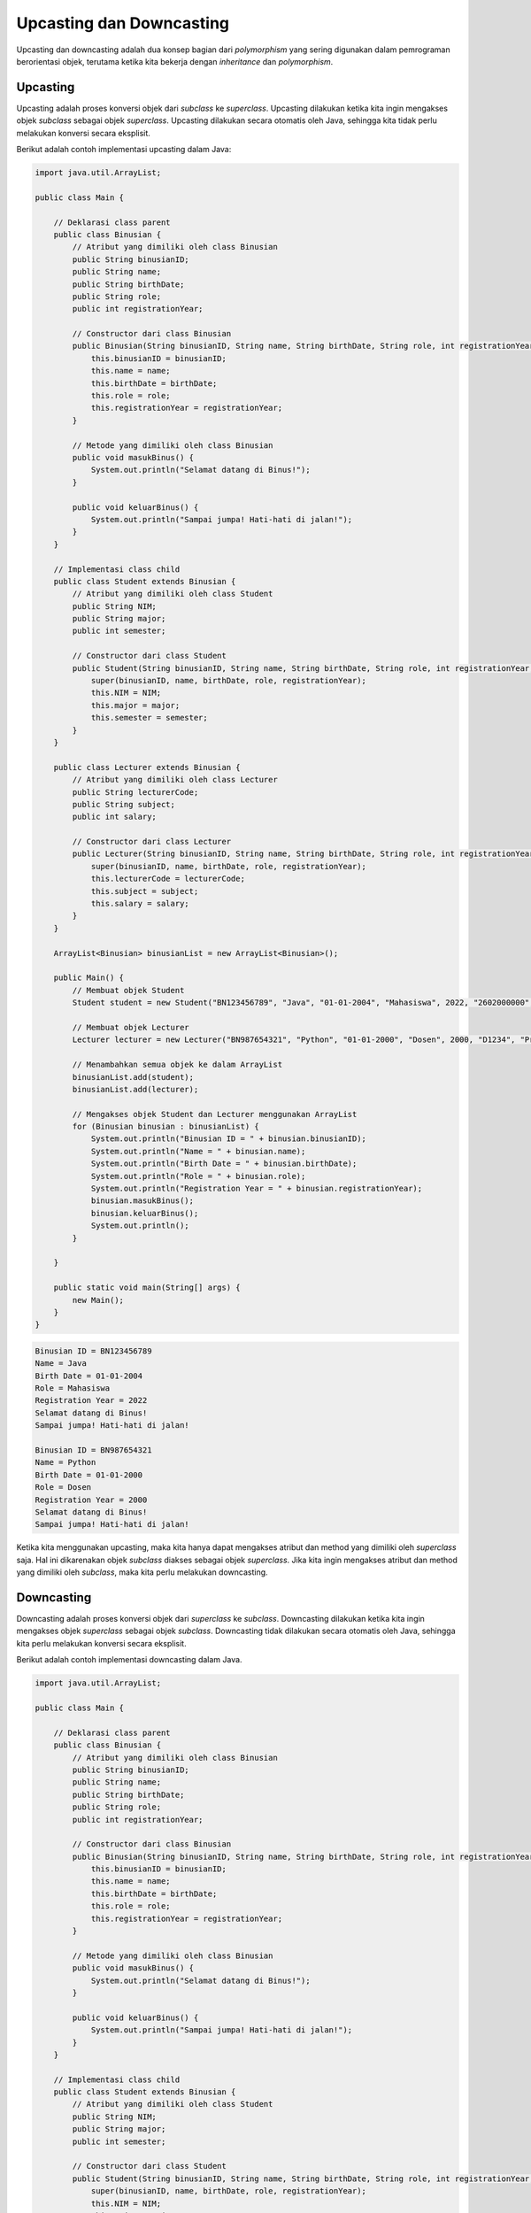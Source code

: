 Upcasting dan Downcasting
=========================

Upcasting dan downcasting adalah dua konsep bagian dari *polymorphism* yang sering digunakan dalam pemrograman berorientasi objek, terutama ketika kita bekerja dengan *inheritance* dan *polymorphism*.

Upcasting
---------

Upcasting adalah proses konversi objek dari *subclass* ke *superclass*. Upcasting dilakukan ketika kita ingin mengakses objek *subclass* sebagai objek *superclass*. Upcasting dilakukan secara otomatis oleh Java, sehingga kita tidak perlu melakukan konversi secara eksplisit.

Berikut adalah contoh implementasi upcasting dalam Java:

.. code-block:: java

    import java.util.ArrayList;

    public class Main {

        // Deklarasi class parent
        public class Binusian {
            // Atribut yang dimiliki oleh class Binusian
            public String binusianID;
            public String name;
            public String birthDate;
            public String role;
            public int registrationYear;

            // Constructor dari class Binusian
            public Binusian(String binusianID, String name, String birthDate, String role, int registrationYear) {
                this.binusianID = binusianID;
                this.name = name;
                this.birthDate = birthDate;
                this.role = role;
                this.registrationYear = registrationYear;
            }
        
            // Metode yang dimiliki oleh class Binusian
            public void masukBinus() {
                System.out.println("Selamat datang di Binus!");
            }
        
            public void keluarBinus() {
                System.out.println("Sampai jumpa! Hati-hati di jalan!");
            }
        }

        // Implementasi class child
        public class Student extends Binusian {
            // Atribut yang dimiliki oleh class Student
            public String NIM;
            public String major;
            public int semester;
        
            // Constructor dari class Student
            public Student(String binusianID, String name, String birthDate, String role, int registrationYear, String NIM, String major, int semester) {
                super(binusianID, name, birthDate, role, registrationYear);
                this.NIM = NIM;
                this.major = major;
                this.semester = semester;
            }
        }

        public class Lecturer extends Binusian {
            // Atribut yang dimiliki oleh class Lecturer
            public String lecturerCode;
            public String subject;
            public int salary;
        
            // Constructor dari class Lecturer
            public Lecturer(String binusianID, String name, String birthDate, String role, int registrationYear, String lecturerCode, String subject, int salary) {
                super(binusianID, name, birthDate, role, registrationYear);
                this.lecturerCode = lecturerCode;
                this.subject = subject;
                this.salary = salary;
            }
        }

        ArrayList<Binusian> binusianList = new ArrayList<Binusian>();

        public Main() {
            // Membuat objek Student
            Student student = new Student("BN123456789", "Java", "01-01-2004", "Mahasiswa", 2022, "2602000000", "Computer Science", 1);

            // Membuat objek Lecturer
            Lecturer lecturer = new Lecturer("BN987654321", "Python", "01-01-2000", "Dosen", 2000, "D1234", "Programming", 8000000);

            // Menambahkan semua objek ke dalam ArrayList
            binusianList.add(student);
            binusianList.add(lecturer);

            // Mengakses objek Student dan Lecturer menggunakan ArrayList
            for (Binusian binusian : binusianList) {
                System.out.println("Binusian ID = " + binusian.binusianID);
                System.out.println("Name = " + binusian.name);
                System.out.println("Birth Date = " + binusian.birthDate);
                System.out.println("Role = " + binusian.role);
                System.out.println("Registration Year = " + binusian.registrationYear);
                binusian.masukBinus();
                binusian.keluarBinus();
                System.out.println();
            }

        }

        public static void main(String[] args) {
            new Main();
        }
    }

.. code:: console
    
        Binusian ID = BN123456789
        Name = Java
        Birth Date = 01-01-2004
        Role = Mahasiswa
        Registration Year = 2022
        Selamat datang di Binus!
        Sampai jumpa! Hati-hati di jalan!
    
        Binusian ID = BN987654321
        Name = Python
        Birth Date = 01-01-2000
        Role = Dosen
        Registration Year = 2000
        Selamat datang di Binus!
        Sampai jumpa! Hati-hati di jalan!

Ketika kita menggunakan upcasting, maka kita hanya dapat mengakses atribut dan method yang dimiliki oleh *superclass* saja. Hal ini dikarenakan objek *subclass* diakses sebagai objek *superclass*. 
Jika kita ingin mengakses atribut dan method yang dimiliki oleh *subclass*, maka kita perlu melakukan downcasting.

Downcasting
-----------

Downcasting adalah proses konversi objek dari *superclass* ke *subclass*. Downcasting dilakukan ketika kita ingin mengakses objek *superclass* sebagai objek *subclass*. Downcasting tidak dilakukan secara otomatis oleh Java, sehingga kita perlu melakukan konversi secara eksplisit.

Berikut adalah contoh implementasi downcasting dalam Java.

.. code-block:: java

    import java.util.ArrayList;

    public class Main {

        // Deklarasi class parent
        public class Binusian {
            // Atribut yang dimiliki oleh class Binusian
            public String binusianID;
            public String name;
            public String birthDate;
            public String role;
            public int registrationYear;

            // Constructor dari class Binusian
            public Binusian(String binusianID, String name, String birthDate, String role, int registrationYear) {
                this.binusianID = binusianID;
                this.name = name;
                this.birthDate = birthDate;
                this.role = role;
                this.registrationYear = registrationYear;
            }
        
            // Metode yang dimiliki oleh class Binusian
            public void masukBinus() {
                System.out.println("Selamat datang di Binus!");
            }
        
            public void keluarBinus() {
                System.out.println("Sampai jumpa! Hati-hati di jalan!");
            }
        }

        // Implementasi class child
        public class Student extends Binusian {
            // Atribut yang dimiliki oleh class Student
            public String NIM;
            public String major;
            public int semester;
        
            // Constructor dari class Student
            public Student(String binusianID, String name, String birthDate, String role, int registrationYear, String NIM, String major, int semester) {
                super(binusianID, name, birthDate, role, registrationYear);
                this.NIM = NIM;
                this.major = major;
                this.semester = semester;
            }
        }

        public class Lecturer extends Binusian {
            // Atribut yang dimiliki oleh class Lecturer
            public String lecturerCode;
            public String subject;
            public int salary;
        
            // Constructor dari class Lecturer
            public Lecturer(String binusianID, String name, String birthDate, String role, int registrationYear, String lecturerCode, String subject, int salary) {
                super(binusianID, name, birthDate, role, registrationYear);
                this.lecturerCode = lecturerCode;
                this.subject = subject;
                this.salary = salary;
            }
        }

        ArrayList<Binusian> binusianList = new ArrayList<Binusian>();

        public Main() {
            // Membuat objek Student
            Student student = new Student("BN123456789", "Java", "01-01-2004", "Mahasiswa", 2022, "2602000000", "Computer Science", 1);

            // Membuat objek Lecturer
            Lecturer lecturer = new Lecturer("BN987654321", "Python", "01-01-2000", "Dosen", 2000, "D1234", "Programming", 8000000);

            // Menambahkan semua objek ke dalam ArrayList
            binusianList.add(student);
            binusianList.add(lecturer);

            // Mengakses objek Student dan Lecturer menggunakan ArrayList
            for (Binusian binusian : binusianList) {
                System.out.println("Binusian ID = " + binusian.binusianID);
                System.out.println("Name = " + binusian.name);
                System.out.println("Birth Date = " + binusian.birthDate);
                System.out.println("Role = " + binusian.role);
                System.out.println("Registration Year = " + binusian.registrationYear);
                binusian.masukBinus();
                binusian.keluarBinus();
                System.out.println();

                // Downcasting
                if (binusian instanceof Student) {
                    Student student = (Student) binusian;
                    System.out.println("NIM = " + student.NIM);
                    System.out.println("Major = " + student.major);
                    System.out.println("Semester = " + student.semester);
                    student.study();
                    student.exam();
                } else if (binusian instanceof Lecturer) {
                    Lecturer lecturer = (Lecturer) binusian;
                    System.out.println("Lecturer Code = " + lecturer.lecturerCode);
                    System.out.println("Subject = " + lecturer.subject);
                    System.out.println("Salary = " + lecturer.salary);
                    lecturer.teach();
                    lecturer.research();
                }
                System.out.println();
            }

        }

        public static void main(String[] args) {
            new Main();
        }
    }

.. code:: console
    
        Binusian ID = BN123456789
        Name = Java
        Birth Date = 01-01-2004
        Role = Mahasiswa
        Registration Year = 2022
        Selamat datang di Binus!
        Sampai jumpa! Hati-hati di jalan!
    
        NIM = 2602000000
        Major = Computer Science
        Semester = 1
        Mahasiswa sedang belajar
        Mahasiswa sedang ujian
    
        Binusian ID = BN987654321
        Name = Python
        Birth Date = 01-01-2000
        Role = Dosen
        Registration Year = 2000
        Selamat datang di Binus!
        Sampai jumpa! Hati-hati di jalan!
    
        Lecturer Code = D1234
        Subject = Programming
        Salary = 8000000
        Dosen sedang mengajar
        Dosen sedang melakukan penelitian

Ketika kita menggunakan downcasting, maka kita dapat mengakses atribut dan method yang dimiliki oleh *subclass*. Hal ini dikarenakan objek *superclass* diakses sebagai objek *subclass*.

.. note:: 

    Keyword ``instanceof`` digunakan untuk mengecek apakah objek yang sedang diakses merupakan objek dari *subclass* tertentu atau bukan. Jika objek merupakan objek dari *subclass* tertentu, maka kita dapat melakukan downcasting untuk mengakses atribut dan method yang dimiliki oleh *subclass* tersebut.